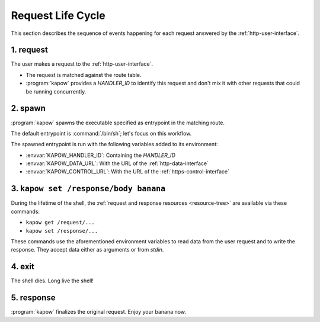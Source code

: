 Request Life Cycle
==================

This section describes the sequence of events happening for each request
answered by the :ref:`http-user-interface`.

.. image:: ../_static/request_life_cycle.png


1. request
----------

The user makes a request to the :ref:`http-user-interface`.

- The request is matched against the route table.

- :program:`kapow` provides a `HANDLER_ID` to identify this request and don't
  mix it with other requests that could be running concurrently.


2. spawn
--------

:program:`kapow` spawns the executable specified as entrypoint in the matching
route.

The default entrypoint is :command:`/bin/sh`; let's focus on this workflow.

The spawned entrypoint is run with the following variables added to its
environment:

- :envvar:`KAPOW_HANDLER_ID`: Containing the `HANDLER_ID`
- :envvar:`KAPOW_DATA_URL`: With the URL of the :ref:`http-data-interface`
- :envvar:`KAPOW_CONTROL_URL`: With the URL of the :ref:`https-control-interface`


3. ``kapow set /response/body banana``
--------------------------------------

During the lifetime of the shell, the :ref:`request and response resources
<resource-tree>` are available via these commands:

- ``kapow get /request/...``

- ``kapow set /response/...``

These commands use the aforementioned environment variables to read data
from the user request and to write the response.  They accept data either as
arguments or from `stdin`.


4. exit
-------

The shell dies.  Long live the shell!


5. response
-----------

:program:`kapow` finalizes the original request.  Enjoy your banana now.
